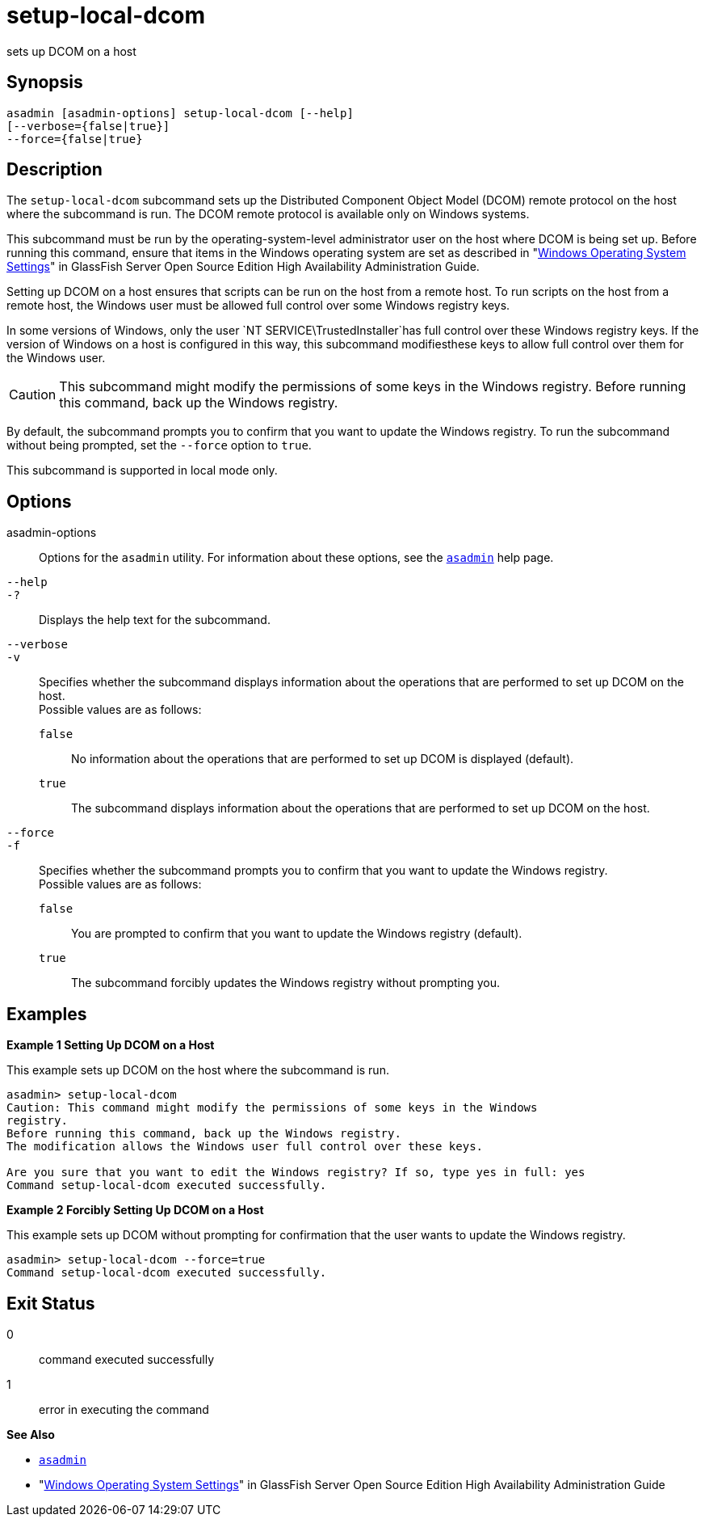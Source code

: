 [[setup-local-dcom]]
= setup-local-dcom

sets up DCOM on a host

[[synopsis]]
== Synopsis

[source,shell]
----
asadmin [asadmin-options] setup-local-dcom [--help] 
[--verbose={false|true}]
--force={false|true}
----

[[description]]
== Description

The `setup-local-dcom` subcommand sets up the Distributed Component Object Model (DCOM) remote protocol on the host where the subcommand is
run. The DCOM remote protocol is available only on Windows systems.

This subcommand must be run by the operating-system-level administrator user on the host where DCOM is being set up. Before running this
command, ensure that items in the Windows operating system are set as described in "xref:docs:ha-administration-guide:ssh-setup.adoc#windows-operating-system-settings[Windows Operating System Settings]" in
GlassFish Server Open Source Edition High Availability Administration Guide.

Setting up DCOM on a host ensures that scripts can be run on the host from a remote host. To run scripts on the host from a remote host, the
Windows user must be allowed full control over some Windows registry keys.

In some versions of Windows, only the user `NT SERVICE\TrustedInstaller`has full control over these Windows registry keys. If the version of
Windows on a host is configured in this way, this subcommand modifiesthese keys to allow full control over them for the Windows user.

CAUTION: This subcommand might modify the permissions of some keys in the Windows registry. Before running this command, back up the Windows registry.

By default, the subcommand prompts you to confirm that you want to update the Windows registry. To run the subcommand without being prompted, set the `--force` option to `true`.

This subcommand is supported in local mode only.

[[options]]
== Options

asadmin-options::
  Options for the `asadmin` utility. For information about these options, see the xref:asadmin.adoc#asadmin-1m[`asadmin`] help page.
`--help`::
`-?`::
  Displays the help text for the subcommand.
`--verbose`::
`-v`::
  Specifies whether the subcommand displays information about the operations that are performed to set up DCOM on the host. +
  Possible values are as follows: +
  `false`;;
    No information about the operations that are performed to set up DCOM is displayed (default).
  `true`;;
    The subcommand displays information about the operations that are performed to set up DCOM on the host.
`--force`::
`-f`::
  Specifies whether the subcommand prompts you to confirm that you want to update the Windows registry. +
  Possible values are as follows: +
  `false`;;
    You are prompted to confirm that you want to update the Windows registry (default).
  `true`;;
    The subcommand forcibly updates the Windows registry without prompting you.

[[examples]]
== Examples

*Example 1 Setting Up DCOM on a Host*

This example sets up DCOM on the host where the subcommand is run.

[source,shell]
----
asadmin> setup-local-dcom
Caution: This command might modify the permissions of some keys in the Windows 
registry.
Before running this command, back up the Windows registry.
The modification allows the Windows user full control over these keys.
 
Are you sure that you want to edit the Windows registry? If so, type yes in full: yes
Command setup-local-dcom executed successfully.
----

*Example 2 Forcibly Setting Up DCOM on a Host*

This example sets up DCOM without prompting for confirmation that the user wants to update the Windows registry.

[source,shell]
----
asadmin> setup-local-dcom --force=true
Command setup-local-dcom executed successfully.
----

[[exit-status]]
== Exit Status

0::
  command executed successfully
1::
  error in executing the command

*See Also*

* xref:asadmin.adoc#asadmin-1m[`asadmin`]
* "xref:docs:ha-administration-guide:ssh-setup.adoc#windows-operating-system-settings[Windows Operating System Settings]" in GlassFish Server
Open Source Edition High Availability Administration Guide


